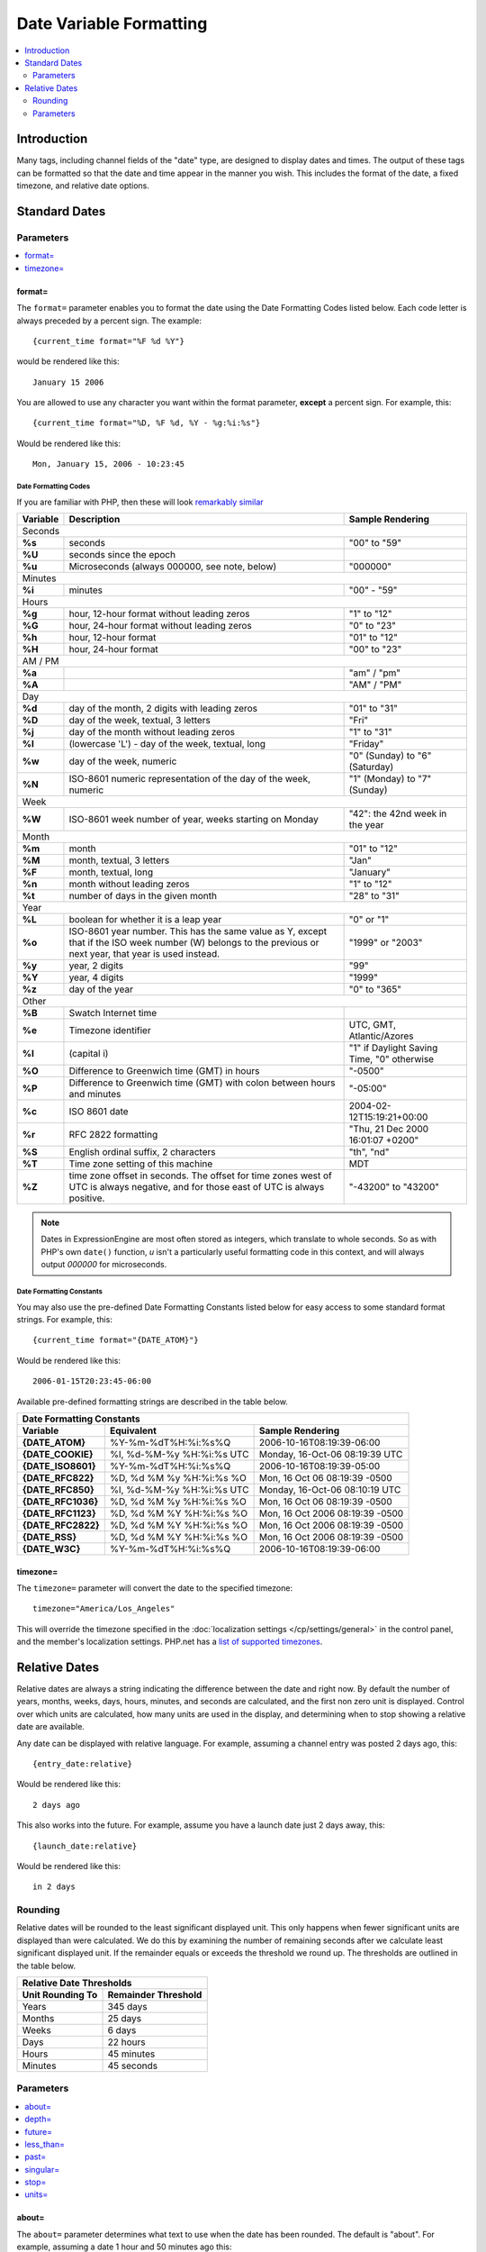 .. # This source file is part of the open source project
   # ExpressionEngine User Guide (https://github.com/ExpressionEngine/ExpressionEngine-User-Guide)
   #
   # @link      https://expressionengine.com/
   # @copyright Copyright (c) 2003-2019, EllisLab Corp. (https://ellislab.com)
   # @license   https://expressionengine.com/license Licensed under Apache License, Version 2.0

########################
Date Variable Formatting
########################

.. contents::
   :local:
   :depth: 2

************
Introduction
************

Many tags, including channel fields of the "date" type, are designed to
display dates and times. The output of these tags can be formatted so
that the date and time appear in the manner you wish. This includes the format
of the date, a fixed timezone, and relative date options.

**************
Standard Dates
**************

.. _date_variable_parameters:

Parameters
==========

.. contents::
   :local:
   :depth: 1

format=
-------

The ``format=`` parameter enables you to format the date using the Date
Formatting Codes listed below. Each code letter is always preceded by a
percent sign. The example::

	{current_time format="%F %d %Y"}

would be rendered like this::

	January 15 2006

You are allowed to use any character you want within the format
parameter, **except** a percent sign. For example, this::

	{current_time format="%D, %F %d, %Y - %g:%i:%s"}

Would be rendered like this::

	Mon, January 15, 2006 - 10:23:45

.. _date-formatting-codes:

Date Formatting Codes
~~~~~~~~~~~~~~~~~~~~~

If you are familiar with PHP, then these will look `remarkably similar <http://php.net/manual/en/function.date.php#refsect1-function.date-parameters>`__

+------------+-----------------------------------------------------------------------+--------------------------------------------+
| Variable   | Description                                                           | Sample Rendering                           |
+============+=======================================================================+============================================+
| Seconds                                                                                                                         |
+------------+-----------------------------------------------------------------------+--------------------------------------------+
| **%s**     | seconds                                                               | "00" to "59"                               |
+------------+-----------------------------------------------------------------------+--------------------------------------------+
| **%U**     | seconds since the epoch                                               |                                            |
+------------+-----------------------------------------------------------------------+--------------------------------------------+
| **%u**     | Microseconds (always 000000, see note, below)                         | "000000"                                   |
+------------+-----------------------------------------------------------------------+--------------------------------------------+
| Minutes                                                                                                                         |
+------------+-----------------------------------------------------------------------+--------------------------------------------+
| **%i**     | minutes                                                               | "00" - "59"                                |
+------------+-----------------------------------------------------------------------+--------------------------------------------+
| Hours                                                                                                                           |
+------------+-----------------------------------------------------------------------+--------------------------------------------+
| **%g**     | hour, 12-hour format without leading zeros                            | "1" to "12"                                |
+------------+-----------------------------------------------------------------------+--------------------------------------------+
| **%G**     | hour, 24-hour format without leading zeros                            | "0" to "23"                                |
+------------+-----------------------------------------------------------------------+--------------------------------------------+
| **%h**     | hour, 12-hour format                                                  | "01" to "12"                               |
+------------+-----------------------------------------------------------------------+--------------------------------------------+
| **%H**     | hour, 24-hour format                                                  | "00" to "23"                               |
+------------+-----------------------------------------------------------------------+--------------------------------------------+
| AM / PM                                                                                                                         |
+------------+-----------------------------------------------------------------------+--------------------------------------------+
| **%a**     |                                                                       | "am" / "pm"                                |
+------------+-----------------------------------------------------------------------+--------------------------------------------+
| **%A**     |                                                                       | "AM" / "PM"                                |
+------------+-----------------------------------------------------------------------+--------------------------------------------+
| Day                                                                                                                             |
+------------+-----------------------------------------------------------------------+--------------------------------------------+
| **%d**     | day of the month, 2 digits with leading zeros                         | "01" to "31"                               |
+------------+-----------------------------------------------------------------------+--------------------------------------------+
| **%D**     | day of the week, textual, 3 letters                                   | "Fri"                                      |
+------------+-----------------------------------------------------------------------+--------------------------------------------+
| **%j**     | day of the month without leading zeros                                | "1" to "31"                                |
+------------+-----------------------------------------------------------------------+--------------------------------------------+
| **%l**     | (lowercase 'L') - day of the week, textual, long                      | "Friday"                                   |
+------------+-----------------------------------------------------------------------+--------------------------------------------+
| **%w**     | day of the week, numeric                                              | "0" (Sunday) to "6" (Saturday)             |
+------------+-----------------------------------------------------------------------+--------------------------------------------+
| **%N**     | ISO-8601 numeric representation of the day of the week, numeric       | "1" (Monday) to "7" (Sunday)               |
+------------+-----------------------------------------------------------------------+--------------------------------------------+
| Week                                                                                                                            |
+------------+-----------------------------------------------------------------------+--------------------------------------------+
| **%W**     | ISO-8601 week number of year, weeks starting on Monday                | "42": the 42nd week in the year            |
+------------+-----------------------------------------------------------------------+--------------------------------------------+
| Month                                                                                                                           |
+------------+-----------------------------------------------------------------------+--------------------------------------------+
| **%m**     | month                                                                 | "01" to "12"                               |
+------------+-----------------------------------------------------------------------+--------------------------------------------+
| **%M**     | month, textual, 3 letters                                             | "Jan"                                      |
+------------+-----------------------------------------------------------------------+--------------------------------------------+
| **%F**     | month, textual, long                                                  | "January"                                  |
+------------+-----------------------------------------------------------------------+--------------------------------------------+
| **%n**     | month without leading zeros                                           | "1" to "12"                                |
+------------+-----------------------------------------------------------------------+--------------------------------------------+
| **%t**     | number of days in the given month                                     | "28" to "31"                               |
+------------+-----------------------------------------------------------------------+--------------------------------------------+
| Year                                                                                                                            |
+------------+-----------------------------------------------------------------------+--------------------------------------------+
| **%L**     | boolean for whether it is a leap year                                 | "0" or "1"                                 |
+------------+-----------------------------------------------------------------------+--------------------------------------------+
| **%o**     | ISO-8601 year number. This has the same value as Y, except that if    | "1999" or "2003"                           |
|            | the ISO week number (W) belongs to the previous or next year,         |                                            |
|            | that year is used instead.                                            |                                            |
+------------+-----------------------------------------------------------------------+--------------------------------------------+
| **%y**     | year, 2 digits                                                        | "99"                                       |
+------------+-----------------------------------------------------------------------+--------------------------------------------+
| **%Y**     | year, 4 digits                                                        | "1999"                                     |
+------------+-----------------------------------------------------------------------+--------------------------------------------+
| **%z**     | day of the year                                                       | "0" to "365"                               |
+------------+-----------------------------------------------------------------------+--------------------------------------------+
| Other                                                                                                                           |
+------------+-----------------------------------------------------------------------+--------------------------------------------+
| **%B**     | Swatch Internet time                                                  |                                            |
+------------+-----------------------------------------------------------------------+--------------------------------------------+
| **%e**     | Timezone identifier                                                   | UTC, GMT, Atlantic/Azores                  |
+------------+-----------------------------------------------------------------------+--------------------------------------------+
| **%I**     | (capital i)                                                           | "1" if Daylight Saving Time, "0" otherwise |
+------------+-----------------------------------------------------------------------+--------------------------------------------+
| **%O**     | Difference to Greenwich time (GMT) in hours                           | "-0500"                                    |
+------------+-----------------------------------------------------------------------+--------------------------------------------+
| **%P**     | Difference to Greenwich time (GMT) with colon between hours and       | "-05:00"                                   |
|            | minutes                                                               |                                            |
+------------+-----------------------------------------------------------------------+--------------------------------------------+
| **%c**     | ISO 8601 date                                                         | 2004-02-12T15:19:21+00:00                  |
+------------+-----------------------------------------------------------------------+--------------------------------------------+
| **%r**     | RFC 2822 formatting                                                   | "Thu, 21 Dec 2000 16:01:07 +0200"          |
+------------+-----------------------------------------------------------------------+--------------------------------------------+
| **%S**     | English ordinal suffix, 2 characters                                  | "th", "nd"                                 |
+------------+-----------------------------------------------------------------------+--------------------------------------------+
| **%T**     | Time zone setting of this machine                                     | MDT                                        |
+------------+-----------------------------------------------------------------------+--------------------------------------------+
| **%Z**     | time zone offset in seconds. The offset for time zones west of UTC is | "-43200" to "43200"                        |
|            | always negative, and for those east of UTC is always positive.        |                                            |
+------------+-----------------------------------------------------------------------+--------------------------------------------+

.. note:: Dates in ExpressionEngine are most often stored as integers, which translate to whole seconds. So as with PHP's own ``date()`` function, `u` isn't a particularly useful formatting code in this context, and will always output `000000` for microseconds.

.. _template_date_formatting_constants:

Date Formatting Constants
~~~~~~~~~~~~~~~~~~~~~~~~~

You may also use the pre-defined Date Formatting Constants listed below
for easy access to some standard format strings. For example, this::

	{current_time format="{DATE_ATOM}"}

Would be rendered like this::

	2006-01-15T20:23:45-06:00

Available pre-defined formatting strings are described in the table
below.

===================   =========================   ===============================
Date Formatting Constants
---------------------------------------------------------------------------------
Variable              Equivalent                  Sample Rendering
===================   =========================   ===============================
**{DATE\_ATOM}**      %Y-%m-%dT%H:%i:%s%Q         2006-10-16T08:19:39-06:00
**{DATE\_COOKIE}**    %l, %d-%M-%y %H:%i:%s UTC   Monday, 16-Oct-06 08:19:39 UTC
**{DATE\_ISO8601}**   %Y-%m-%dT%H:%i:%s%Q         2006-10-16T08:19:39-05:00
**{DATE\_RFC822}**    %D, %d %M %y %H:%i:%s %O    Mon, 16 Oct 06 08:19:39 -0500
**{DATE\_RFC850}**    %l, %d-%M-%y %H:%i:%s UTC   Monday, 16-Oct-06 08:10:19 UTC
**{DATE\_RFC1036}**   %D, %d %M %y %H:%i:%s %O    Mon, 16 Oct 06 08:19:39 -0500
**{DATE\_RFC1123}**   %D, %d %M %Y %H:%i:%s %O    Mon, 16 Oct 2006 08:19:39 -0500
**{DATE\_RFC2822}**   %D, %d %M %Y %H:%i:%s %O    Mon, 16 Oct 2006 08:19:39 -0500
**{DATE\_RSS}**       %D, %d %M %Y %H:%i:%s %O    Mon, 16 Oct 2006 08:19:39 -0500
**{DATE\_W3C}**       %Y-%m-%dT%H:%i:%s%Q         2006-10-16T08:19:39-06:00
===================   =========================   ===============================

timezone=
---------

The ``timezone=`` parameter will convert the date to the specified timezone::

	timezone="America/Los_Angeles"

This will override the timezone specified in the
:doc:`localization settings </cp/settings/general>` in the control
panel, and the member's localization settings.  PHP.net has a
`list of supported timezones <http://php.net/manual/en/timezones.php>`_.

.. _relative_dates:

**************
Relative Dates
**************

Relative dates are always a string indicating the difference between the date
and right now. By default the number of years, months, weeks, days, hours,
minutes, and seconds are calculated, and the first non zero unit is displayed.
Control over which units are calculated, how many units are used in the
display, and determining when to stop showing a relative date are available.

Any date can be displayed with relative language. For example, assuming a
channel entry was posted 2 days ago, this::

	{entry_date:relative}

Would be rendered like this::

	2 days ago

This also works into the future. For example, assume you have a launch date
just 2 days away, this::

	{launch_date:relative}

Would be rendered like this::

	in 2 days

Rounding
========

Relative dates will be rounded to the least significant displayed unit. This
only happens when fewer significant units are displayed than were calculated.
We do this by examining the number of remaining seconds after we calculate
least significant displayed unit. If the remainder equals or exceeds the
threshold we round up. The thresholds are outlined in the table below.

================   ===================
Relative Date Thresholds
--------------------------------------
Unit Rounding To   Remainder Threshold
================   ===================
Years              345 days
Months             25 days
Weeks              6 days
Days               22 hours
Hours              45 minutes
Minutes            45 seconds
================   ===================

Parameters
==========

.. contents::
   :local:
   :depth: 1

about=
------

The ``about=`` parameter determines what text to use when the date has been
rounded. The default is "about". For example, assuming a date 1 hour and 50
minutes ago this::

	{entry_date:relative about="nearly"}

Would be rendered like this::

	nearly 2 hours ago

depth=
------

The ``depth=`` parameter determines how many calculated units to display,
starting from the largest non zero unit to the smallest. The default is "1".
When depth is 2 we will join the two units with "and". For example, assuming a
relative date 4 days, 3 hours, 2 minutes, and 1 second in the past this::

	{entry_date:relative depth="2"}

Would be rendered like this::

	4 days and 3 hours ago

When the depth is greater than 2 the units are displayed with commas. Using the
same date as above this::

	{entry_date:relative depth="3"}

Would be rendered like this::

	4 days, 3 hours, and 2 minutes ago

future=
-------

The ``future=`` parameter determines what text is wrapped around the relative
date when the date is in the future. Any text is allowed, and all copies of
``%s`` will be replaced with the relative date. The default is "in %s". For
example, assuming a date 2 days into the future, this::

	{entry_date:relative future="%s until"}

Would be rendered like this::

	2 days until

Another example::

	{entry_date:relative future="in %s time"}

Would be rendered like this::

	in 2 days time

less_than=
----------

The ``less_than=`` parameter determines what text to use when the relative date
is below the threshold of the smallest unit. The default is "less than". For
example, assuming a date only seconds old this::

	{entry_date:relative units="minutes" less_than="not quite"}

Would be rendered like this::

	not quite one minute ago

past=
-----

The ``past=`` parameter determines what text is wrapped around the relative
date when the date is in the past. Any text is allowed, and all copies of
``%s`` will be replaced with the relative date. The default is "ago". For
example, assuming a date 2 days ago, this::

	{entry_date:relative past="%s in the past"}

Would be rendered like this::

	2 days in the past

singular=
---------

The ``singular=`` parameter determines what text to display when the value of a
given unit is 1. The default is "one". For example, assuming a date 1 day in the past this::

	{entry_date:relative singular="1"}

Would be rendered like this::

	1 day ago

stop=
-----

The ``stop=`` parameter determines when to stop calculating a relative date and
instead display a standard date. When this happens the `format=`_ and
`timezone=`_ parameters will be processed. Any valid date/time string parameter
for PHP's `strtotime() <http://www.php.net/manual/en/function.strtotime.php>`_
function is acceptable. ExpressionEngine will compute a timestamp based on the
date and the provided ``stop=`` value. When the current timestamp is greater
than or equal to the computed timestamp the date will be displayed as a
standard date.

For example, if you want relative dates but only for one day::

	{entry_date:relative stop="+1 day" format="%F %d %Y"}

Or perhaps you would rather show relative dates until midnight::

	{entry_date:relative stop="tomorrow" format="%F %d %Y" timezone="Pacific/Tahiti"}

If an invalid value is used for ``stop=`` a relative date will be displayed.

units=
------

The ``units=`` parameter determines which parts of a relative date are
calculated prior to displaying them. The following units are available:

-  ``years``
-  ``months``
-  ``weeks``
-  ``days``
-  ``hours``
-  ``minutes``
-  ``seconds``

When a unit is omitted the next smallest unit will reflect it. For example,
assuming a date 8 days old this::

	{entry_date:relative units="weeks|days"}

Would be rendered like this::

	one week ago

But this::

	{entry_date:relative units="days"}

Would be rendered like this::

	8 days ago

The default is equivalent to::

	units="years|months|weeks|days|hours|minutes|seconds"
